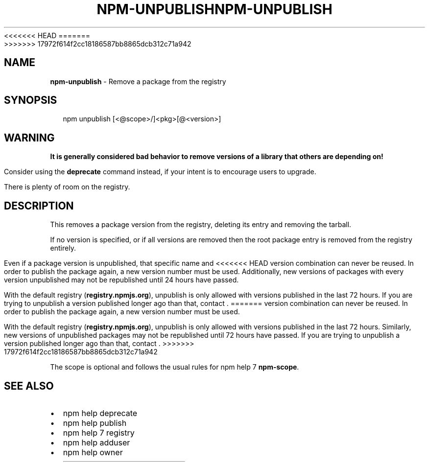 <<<<<<< HEAD
.TH "NPM\-UNPUBLISH" "1" "August 2018" "" ""
=======
.TH "NPM\-UNPUBLISH" "1" "July 2018" "" ""
>>>>>>> 17972f614f2cc18186587bb8865dcb312c71a942
.SH "NAME"
\fBnpm-unpublish\fR \- Remove a package from the registry
.SH SYNOPSIS
.P
.RS 2
.nf
npm unpublish [<@scope>/]<pkg>[@<version>]
.fi
.RE
.SH WARNING
.P
\fBIt is generally considered bad behavior to remove versions of a library
that others are depending on!\fR
.P
Consider using the \fBdeprecate\fP command
instead, if your intent is to encourage users to upgrade\.
.P
There is plenty of room on the registry\.
.SH DESCRIPTION
.P
This removes a package version from the registry, deleting its
entry and removing the tarball\.
.P
If no version is specified, or if all versions are removed then
the root package entry is removed from the registry entirely\.
.P
Even if a package version is unpublished, that specific name and
<<<<<<< HEAD
version combination can never be reused\. In order to publish the
package again, a new version number must be used\. Additionally,
new versions of packages with every version unpublished may not
be republished until 24 hours have passed\.
.P
With the default registry (\fBregistry\.npmjs\.org\fP), unpublish is
only allowed with versions published in the last 72 hours\. If you
are trying to unpublish a version published longer ago than that,
contact \|\.
=======
version combination can never be reused\.  In order to publish the
package again, a new version number must be used\.
.P
With the default registry (\fBregistry\.npmjs\.org\fP), unpublish is
only allowed with versions published in the last 72 hours\.  Similarly,
new versions of unpublished packages may not be republished until 72 hours
have passed\. If you are trying to unpublish a version published longer
ago than that, contact \|\.
>>>>>>> 17972f614f2cc18186587bb8865dcb312c71a942
.P
The scope is optional and follows the usual rules for npm help 7 \fBnpm\-scope\fP\|\.
.SH SEE ALSO
.RS 0
.IP \(bu 2
npm help deprecate
.IP \(bu 2
npm help publish
.IP \(bu 2
npm help 7 registry
.IP \(bu 2
npm help adduser
.IP \(bu 2
npm help owner

.RE

